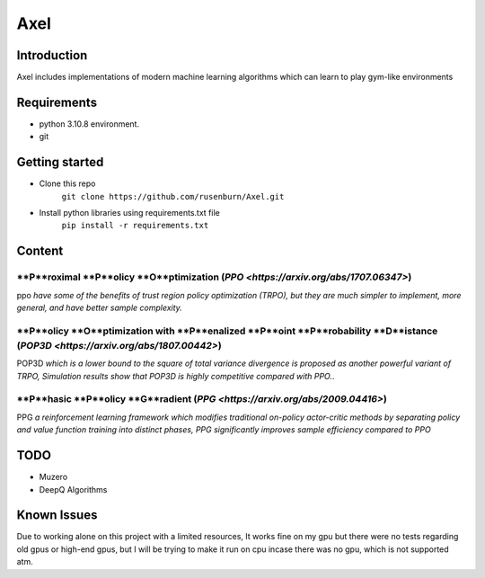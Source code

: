 ====
Axel
====


Introduction
============

Axel includes implementations of modern machine learning algorithms 
which can learn to play gym-like environments 

Requirements
============

* python 3.10.8 environment.
* git

Getting started
===============

* Clone this repo
    ``git clone https://github.com/rusenburn/Axel.git``
* Install python libraries using requirements.txt file
    ``pip install -r requirements.txt``

Content
=======

**P**roximal **P**olicy **O**ptimization (`PPO <https://arxiv.org/abs/1707.06347>`)
----------------------------------------

ppo `have some of the benefits of trust region policy optimization (TRPO), but they are much simpler to implement, more general, and have better sample complexity.`

**P**olicy **O**ptimization with **P**enalized **P**oint **P**robability **D**istance (`POP3D <https://arxiv.org/abs/1807.00442>`)
-----------------------------------------

POP3D `which is a lower bound to the square of total variance divergence is proposed as another powerful variant of TRPO, Simulation results show that POP3D is highly competitive compared with PPO.`.

**P**hasic **P**olicy **G**radient (`PPG <https://arxiv.org/abs/2009.04416>`)
-----------------------------------------

PPG `a reinforcement learning framework which modifies traditional on-policy actor-critic methods by separating policy and value function training into distinct phases, PPG significantly improves sample efficiency compared to PPO`

TODO
====

* Muzero
* DeepQ Algorithms

Known Issues
============

Due to working alone on this project with a limited resources, It works fine on my gpu
but there were no tests regarding old gpus or high-end gpus, but I will be trying to make it run on cpu
incase there was no gpu, which is not supported atm.